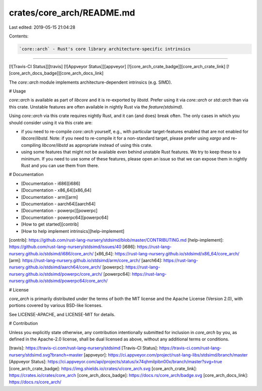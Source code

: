 crates/core_arch/README.md
==========================

Last edited: 2019-05-15 21:04:28

Contents:

.. code-block:: md

    `core::arch` - Rust's core library architecture-specific intrinsics
=======

[![Travis-CI Status]][travis] [![Appveyor Status]][appveyor] [![core_arch_crate_badge]][core_arch_crate_link] [![core_arch_docs_badge]][core_arch_docs_link]


The `core::arch` module implements architecture-dependent intrinsics (e.g. SIMD).

# Usage 

`core::arch` is available as part of `libcore` and it is re-exported by
`libstd`. Prefer using it via `core::arch` or `std::arch` than via this crate.
Unstable features are often available in nightly Rust via the
`feature(stdsimd)`.

Using `core::arch` via this crate requires nightly Rust, and it can (and does)
break often. The only cases in which you should consider using it via this crate
are:

* if you need to re-compile `core::arch` yourself, e.g., with particular
  target-features enabled that are not enabled for `libcore`/`libstd`. Note: if
  you need to re-compile it for a non-standard target, please prefer using
  `xargo` and re-compiling `libcore`/`libstd` as appropriate instead of using
  this crate.
  
* using some features that might not be available even behind unstable Rust
  features. We try to keep these to a minimum. If you need to use some of these
  features, please open an issue so that we can expose them in nightly Rust and
  you can use them from there.

# Documentation

* [Documentation - i686][i686]
* [Documentation - x86\_64][x86_64]
* [Documentation - arm][arm]
* [Documentation - aarch64][aarch64]
* [Documentation - powerpc][powerpc]
* [Documentation - powerpc64][powerpc64]
* [How to get started][contrib]
* [How to help implement intrinsics][help-implement]

[contrib]: https://github.com/rust-lang-nursery/stdsimd/blob/master/CONTRIBUTING.md
[help-implement]: https://github.com/rust-lang-nursery/stdsimd/issues/40
[i686]: https://rust-lang-nursery.github.io/stdsimd/i686/core_arch/
[x86_64]: https://rust-lang-nursery.github.io/stdsimd/x86_64/core_arch/
[arm]: https://rust-lang-nursery.github.io/stdsimd/arm/core_arch/
[aarch64]: https://rust-lang-nursery.github.io/stdsimd/aarch64/core_arch/
[powerpc]: https://rust-lang-nursery.github.io/stdsimd/powerpc/core_arch/
[powerpc64]: https://rust-lang-nursery.github.io/stdsimd/powerpc64/core_arch/

# License

`core_arch` is primarily distributed under the terms of both the MIT license and
the Apache License (Version 2.0), with portions covered by various BSD-like
licenses.

See LICENSE-APACHE, and LICENSE-MIT for details.

# Contribution

Unless you explicitly state otherwise, any contribution intentionally submitted
for inclusion in `core_arch` by you, as defined in the Apache-2.0 license,
shall be dual licensed as above, without any additional terms or conditions.

[travis]: https://travis-ci.com/rust-lang-nursery/stdsimd
[Travis-CI Status]: https://travis-ci.com/rust-lang-nursery/stdsimd.svg?branch=master
[appveyor]: https://ci.appveyor.com/project/rust-lang-libs/stdsimd/branch/master
[Appveyor Status]: https://ci.appveyor.com/api/projects/status/ix74qhmilpibn00x/branch/master?svg=true
[core_arch_crate_badge]: https://img.shields.io/crates/v/core_arch.svg
[core_arch_crate_link]: https://crates.io/crates/core_arch
[core_arch_docs_badge]: https://docs.rs/core_arch/badge.svg
[core_arch_docs_link]: https://docs.rs/core_arch/


